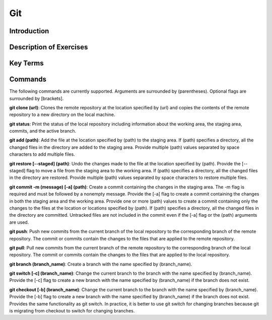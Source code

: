 .. This file is part of the OpenDSA eTextbook project. See
.. http://opendsa.org for more details.
.. Copyright (c) 2012-2020 by the OpenDSA Project Contributors, and
.. distributed under an MIT open source license.

.. avmetadata::
   :author: Ryan Buxton 
   :satisfies: About
   :topic: Tour

Git
=======================================

Introduction
-----------------------------------------

Description of Exercises
--------------------------

Key Terms
----------

Commands
---------

The following commands are currently supported. Arguments are surrounded by (parentheses). Optional flags are surrounded by [brackets].

**git clone (url)**: Clones the remote repository at the location specified by (url) and copies the contents of the remote repository to a new directory on the local machine.

**git status**: Print the status of the local repository including information about the working area, the staging area, commits, and the active branch.

**git add (path)**: Add the file at the location specified by (path) to the staging area. If (path) specifies a directory, all the changed files in the directory are added to the staging area. Provide multiple (path) values separated by space characters to add multiple files.

**git restore [\-\-staged] (path)**: Undo the changes made to the file at the location specified by (path). Provide the [\-\-staged] flag to move a file from the staging area to the working area. If (path) specifies a directory, all the changed files in the directory are restored. Provide multiple (path) values separated by space characters to restore multiple files. 

**git commit -m (message) [-a] (path)**: Create a commit containing the changes in the staging area. The -m flag is required and must be followed by a nonempty message. Provide the [-a] flag to create a commit containing the changes in both the staging area and the working area. Provide one or more (path) values to create a commit containing only the changes to the files at the location or locations specified by (path). If (path) specifies a directory, all the changed files in the directory are committed. Untracked files are not included in the commit even if the [-a] flag or the (path) arguments are used.

**git push**: Push new commits from the current branch of the local repository to the corresponding branch of the remote repository. The commit or commits contain the changes to the files that are applied to the remote repository.

**git pull**: Pull new commits from the current branch of the remote repository to the corresponding branch of the local repository. The commit or commits contain the changes to the files that are applied to the local repository.

**git branch (branch_name)**: Create a branch with the name specified by (branch_name).

**git switch [-c] (branch_name)**: Change the current branch to the branch with the name specified by (branch_name). Provide the [-c] flag to create a new branch with the name specified by (branch_name) if the branch does not exist.

**git checkout [-b] (branch_name)**: Change the current branch to the branch with the name specified by (branch_name). Provide the [-b] flag to create a new branch with the name specified by (branch_name) if the branch does not exist. Provides the same functionality as git switch. In practice, it is better to use git switch for changing branches because git is migrating from checkout to switch for changing branches.

